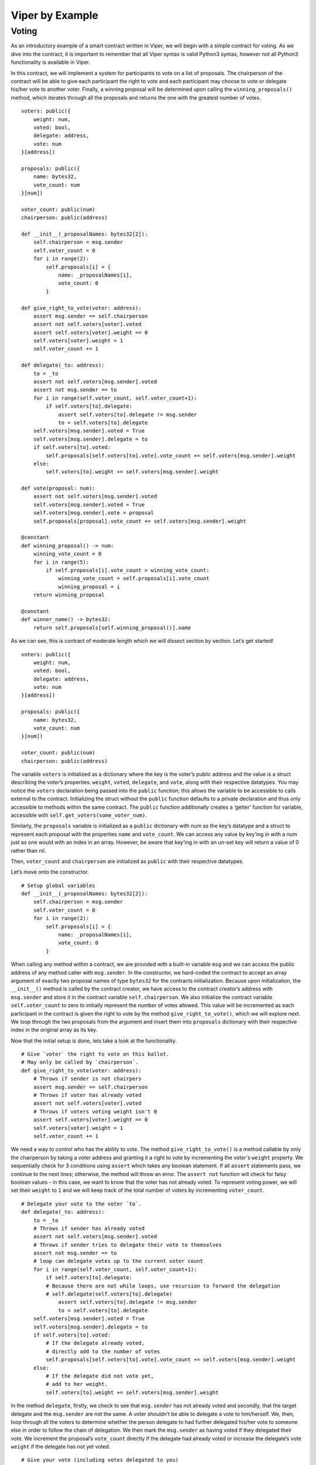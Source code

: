 ###################
Viper by Example
###################

.. index:: voting, ballot


******
Voting
******

As an introductory example of a smart contract written in Viper, we will begin
with a simple contract for voting. As we dive into the contract, it is important
to remember that all Viper syntax is valid Python3 syntax, however not all
Python3 functionality is available in Viper.

In this contract, we will implement a system for participants to vote on a list
of proposals. The chairperson of the contract will be able to give each
participant the right to vote and each participant may choose to vote or
delegate his/her vote to another voter. Finally, a winning proposal will be
determined upon calling the ``winning_proposals()`` method, which iterates through
all the proposals and returns the one with the greatest number of votes.

::

  voters: public({
      weight: num,
      voted: bool,
      delegate: address,
      vote: num
  }[address])

  proposals: public({
      name: bytes32,
      vote_count: num
  }[num])

  voter_count: public(num)
  chairperson: public(address)

  def __init__(_proposalNames: bytes32[2]):
      self.chairperson = msg.sender
      self.voter_count = 0
      for i in range(2):
          self.proposals[i] = {
              name: _proposalNames[i],
              vote_count: 0
          }

  def give_right_to_vote(voter: address):
      assert msg.sender == self.chairperson
      assert not self.voters[voter].voted
      assert self.voters[voter].weight == 0
      self.voters[voter].weight = 1
      self.voter_count += 1

  def delegate(_to: address):
      to = _to
      assert not self.voters[msg.sender].voted
      assert not msg.sender == to
      for i in range(self.voter_count, self.voter_count+1):
          if self.voters[to].delegate:
              assert self.voters[to].delegate != msg.sender
              to = self.voters[to].delegate
      self.voters[msg.sender].voted = True
      self.voters[msg.sender].delegate = to
      if self.voters[to].voted:
          self.proposals[self.voters[to].vote].vote_count += self.voters[msg.sender].weight
      else:
          self.voters[to].weight += self.voters[msg.sender].weight

  def vote(proposal: num):
      assert not self.voters[msg.sender].voted
      self.voters[msg.sender].voted = True
      self.voters[msg.sender].vote = proposal
      self.proposals[proposal].vote_count += self.voters[msg.sender].weight

  @constant
  def winning_proposal() -> num:
      winning_vote_count = 0
      for i in range(5):
          if self.proposals[i].vote_count > winning_vote_count:
              winning_vote_count = self.proposals[i].vote_count
              winning_proposal = i
      return winning_proposal

  @constant
  def winner_name() -> bytes32:
      return self.proposals[self.winning_proposal()].name


As we can see, this is contract of moderate length which we will dissect
section by section. Let’s get started!


::

  voters: public({
      weight: num,
      voted: bool,
      delegate: address,
      vote: num
  }[address])

  proposals: public({
      name: bytes32,
      vote_count: num
  }[num])

  voter_count: public(num)
  chairperson: public(address)

The variable ``voters`` is initialized as a dictionary where the key is
the voter’s public address and the value is a struct describing the
voter’s properties: ``weight``, ``voted``, ``delegate``, and ``vote``, along
with their respective datatypes. You may notice the ``voters`` declaration being
passed into the ``public`` function; this allows the variable to be accessible to
calls external to the contract. Initializing the struct without the  ``public``
function defaults to a private declaration and thus only accessible to methods
within the same contract. The ``public`` function additionally creates a
‘getter’ function for variable, accessible with
``self.get_voters(some_voter_num)``.

Similarly, the ``proposals`` variable is initialized as a ``public`` dictionary
with num as the key’s datatype and a struct to represent each proposal
with the properties ``name`` and ``vote_count``. We can access any value
by key’ing in with a num just as one would with an index in an array.
However, be aware that key’ing in with an un-set key will return a value of
0 rather than nil.

Then, ``voter_count`` and ``chairperson`` are initialized as ``public`` with
their respective datatypes.

Let’s move onto the constructor.

::

  # Setup global variables
  def __init__(_proposalNames: bytes32[2]):
      self.chairperson = msg.sender
      self.voter_count = 0
      for i in range(2):
          self.proposals[i] = {
              name: _proposalNames[i],
              vote_count: 0
          }


When calling any method within a contract, we are provided with a built-in
variable ``msg`` and we can access the public address of any method caller with
``msg.sender``. In the constructor, we hard-coded the contract to accept an
array argument of exactly two proposal names of type ``bytes32`` for the contracts
initialization. Because upon initialization, the ``__init__()`` method is called
by the contract creator, we have access to the contract creator’s address with
``msg.sender`` and store it in the contract variable ``self.chairperson``. We
also initialize the contract variable ``self.voter_count`` to zero to initially
represent the number of votes allowed. This value will be incremented as each
participant in the contract is given the right to vote by the method
``give_right_to_vote()``, which we will explore next. We loop through the two
proposals from the argument and insert them into ``proposals`` dictionary with
their respective index in the original array as its key.

Now that the initial setup is done, lets take a look at the functionality.

::

  # Give `voter` the right to vote on this ballot.
  # May only be called by `chairperson`.
  def give_right_to_vote(voter: address):
      # Throws if sender is not chairpers
      assert msg.sender == self.chairperson
      # Throws if voter has already voted
      assert not self.voters[voter].voted
      # Throws if voters voting weight isn't 0
      assert self.voters[voter].weight == 0
      self.voters[voter].weight = 1
      self.voter_count += 1


We need a way to control who has the ability to vote. The method
``give_right_to_vote()`` is a method callable by only the chairperson by taking
a voter address and granting it a right to vote by incrementing the voter's
``weight`` property. We sequentially check for 3 conditions using ``assert`` which
takes any boolean statement. If all ``assert`` statements pass, we continue
to the next lines; otherwise, the method will throw an error.
The ``assert not`` function will check for falsy boolean values -
in this case, we want to know that the voter has not already voted. To represent
voting power, we will set their ``weight`` to ``1`` and we will keep track of the
total number of voters by incrementing ``voter_count``.


::

  # Delegate your vote to the voter `to`.
  def delegate(_to: address):
      to = _to
      # Throws if sender has already voted
      assert not self.voters[msg.sender].voted
      # Throws if sender tries to delegate their vote to themselves
      assert not msg.sender == to
      # loop can delegate votes up to the current voter count
      for i in range(self.voter_count, self.voter_count+1):
          if self.voters[to].delegate:
          # Because there are not while loops, use recursion to forward the delegation
          # self.delegate(self.voters[to].delegate)
              assert self.voters[to].delegate != msg.sender
              to = self.voters[to].delegate
      self.voters[msg.sender].voted = True
      self.voters[msg.sender].delegate = to
      if self.voters[to].voted:
          # If the delegate already voted,
          # directly add to the number of votes
          self.proposals[self.voters[to].vote].vote_count += self.voters[msg.sender].weight
      else:
          # If the delegate did not vote yet,
          # add to her weight.
          self.voters[to].weight += self.voters[msg.sender].weight

In the method ``delegate``, firstly, we check to see that ``msg.sender`` has not
already voted and secondly, that the target delegate and the ``msg.sender`` are
not the same. A voter shouldn’t be able to delegate a vote to him/herself. We,
then, loop through all the voters to determine whether the person delegate to
had further delegated his/her vote to someone else in order to follow the
chain of delegation. We then mark the ``msg.sender`` as having voted if they
delegated their vote. We increment the proposal’s ``vote_count`` directly if
the delegate had already voted or increase the  delegate’s vote ``weight``
if the delegate has not yet voted.

::

  # Give your vote (including votes delegated to you)
  # to proposal `proposals[proposal].name`.
  def vote(proposal: num):
      assert not self.voters[msg.sender].voted
      self.voters[msg.sender].voted = True
      self.voters[msg.sender].vote = proposal
      # If `proposal` is out of the range of the array,
      # this will throw automatically and revert all
      # changes.
      self.proposals[proposal].vote_count += self.voters[msg.sender].weight


Now, let’s take a look at the logic inside the ``vote()`` method, which is
surprisingly simple. The method takes the key of the proposal in the ``proposals``
dictionary as an argument, check that the method caller had not already voted,
sets the voter’s ``vote`` property to the proposal key, and increments the
proposals ``vote_count`` by the voter’s ``weight``.

With all the basic functionality complete, what’s left is simply returning
the winning proposal. To do this, we have two methods: ``winning_proposal()``,
which returns the key of the proposal, and ``winner_name()``, returning the
name of the proposal. Notice the ``@constant`` decorator on these two methods.
We do this because the two methods only read the blockchain state and not modify
it. Remember, reading the blockchain state is free; modifying the state costs gas.
By having the ``@constant`` decorator, we let the EVM know that this is a
read-only function and we benefit by saving gas fees.

::

  # Computes the winning proposal taking all
  # previous votes into account.
  @constant
  def winning_proposal() -> num:
      winning_vote_count = 0
      for i in range(5):
          if self.proposals[i].vote_count > winning_vote_count:
              winning_vote_count = self.proposals[i].vote_count
              winning_proposal = i
      return winning_proposal


The ``winning_proposal()`` method returns the key of proposal in the ``proposals``
dictionary. We will keep track of greatest number of votes and the winning
proposal with the variables ``winning_vote_count`` and ``winning_proposal``,
respectively by looping through all the proposals.

::

  # Calls winning_proposal() function to get the index
  # of the winner contained in the proposals array and then
  # returns the name of the winner
  @constant
  def winner_name() -> bytes32:
      return self.proposals[self.winning_proposal()].name

And finally, the ``winner_name()`` method returns the name of the proposal by
key’ing into the ``proposals`` dictionary with the return result of the
``winning_proposal()`` method.

And there you have it - a simple voting contract. Of course, there are a few
optimizations that can be made in this contract, but we purposefully kept this
introductory example simple to demonstrate the breadth of functionality
available in the language. Hopefully, this example has provided some insight
to the possibilities of Viper. Currently, many transactions are needed to
assign the rights to vote to all participants. As an exercise, can we try to
optimize this?

When we’re ready, let’s move on to the next example.
